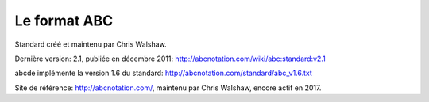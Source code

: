 Le format ABC
=============

Standard créé et maintenu par Chris Walshaw.

Dernière version: 2.1, publiée en décembre 2011: http://abcnotation.com/wiki/abc:standard:v2.1

abcde implémente la version 1.6 du standard: http://abcnotation.com/standard/abc_v1.6.txt

Site de référence: http://abcnotation.com/, maintenu par Chris Walshaw, encore
actif en 2017.
